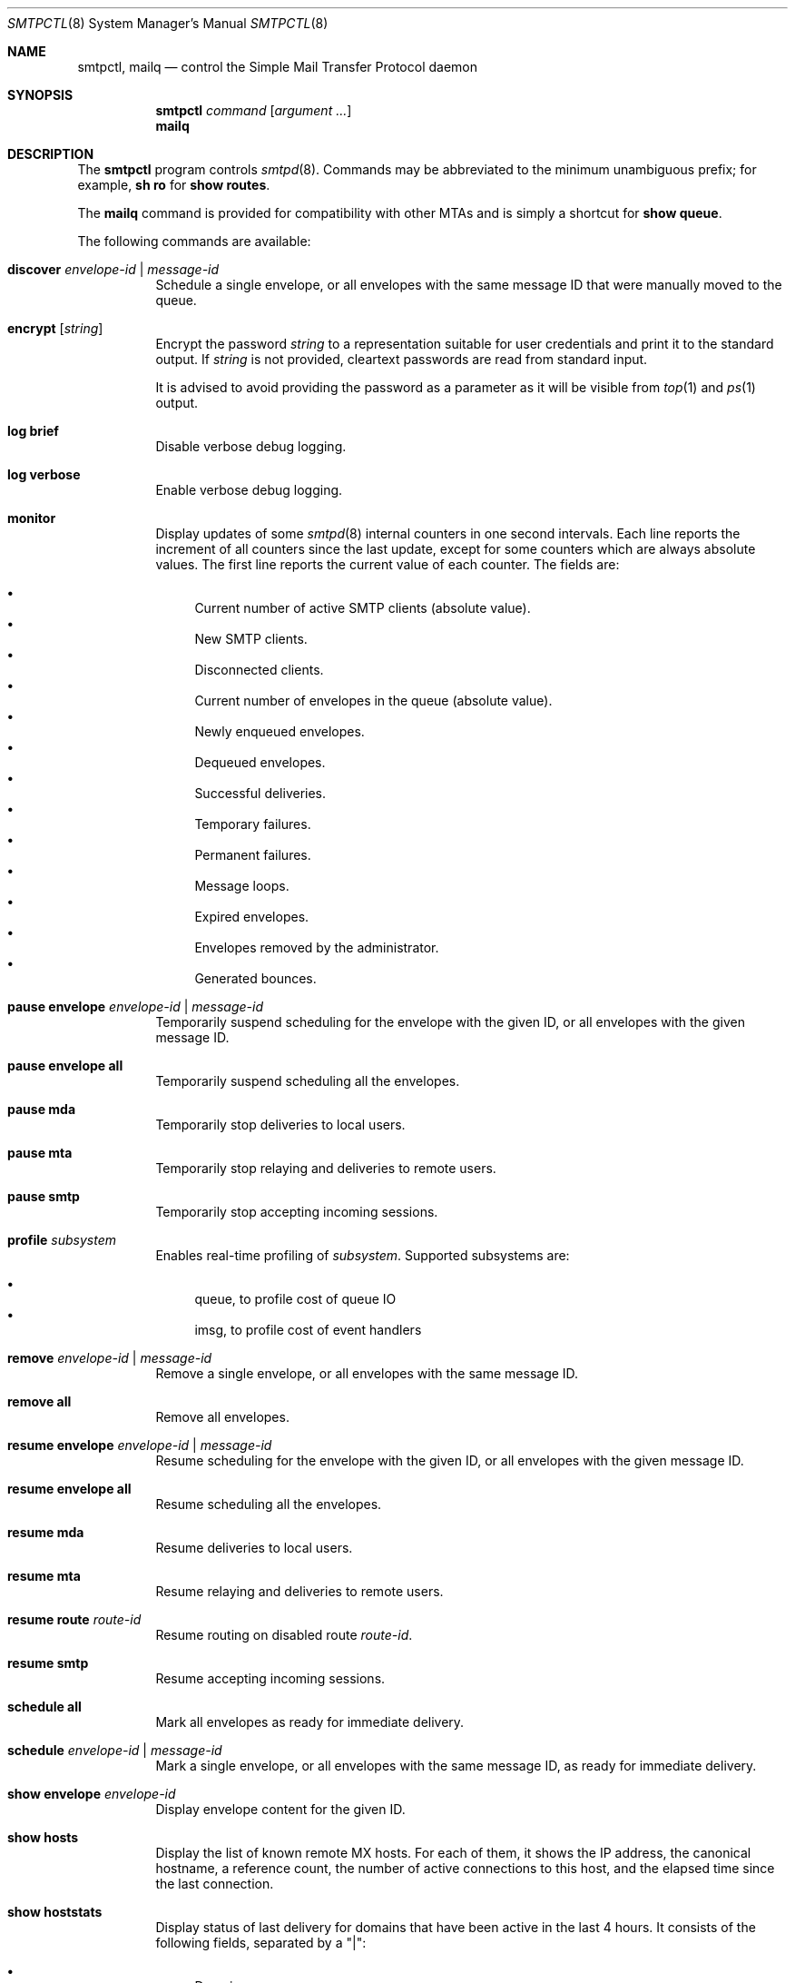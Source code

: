 .\" $OpenBSD: smtpctl.8,v 1.57 2016/06/14 22:40:48 millert Exp $
.\"
.\" Copyright (c) 2006 Pierre-Yves Ritschard <pyr@openbsd.org>
.\" Copyright (c) 2012 Gilles Chehade <gilles@poolp.org>
.\"
.\" Permission to use, copy, modify, and distribute this software for any
.\" purpose with or without fee is hereby granted, provided that the above
.\" copyright notice and this permission notice appear in all copies.
.\"
.\" THE SOFTWARE IS PROVIDED "AS IS" AND THE AUTHOR DISCLAIMS ALL WARRANTIES
.\" WITH REGARD TO THIS SOFTWARE INCLUDING ALL IMPLIED WARRANTIES OF
.\" MERCHANTABILITY AND FITNESS. IN NO EVENT SHALL THE AUTHOR BE LIABLE FOR
.\" ANY SPECIAL, DIRECT, INDIRECT, OR CONSEQUENTIAL DAMAGES OR ANY DAMAGES
.\" WHATSOEVER RESULTING FROM LOSS OF USE, DATA OR PROFITS, WHETHER IN AN
.\" ACTION OF CONTRACT, NEGLIGENCE OR OTHER TORTIOUS ACTION, ARISING OUT OF
.\" OR IN CONNECTION WITH THE USE OR PERFORMANCE OF THIS SOFTWARE.
.\"
.Dd $Mdocdate: June 14 2016 $
.Dt SMTPCTL 8
.Os
.Sh NAME
.Nm smtpctl ,
.Nm mailq
.Nd control the Simple Mail Transfer Protocol daemon
.Sh SYNOPSIS
.Nm
.Ar command
.Op Ar argument ...
.Nm mailq
.Sh DESCRIPTION
The
.Nm
program controls
.Xr smtpd 8 .
Commands may be abbreviated to the minimum unambiguous prefix; for example,
.Cm sh ro
for
.Cm show routes .
.Pp
The
.Nm mailq
command is provided for compatibility with other MTAs
and is simply a shortcut for
.Cm show queue .
.Pp
The following commands are available:
.Bl -tag -width Ds
.It Cm discover Ar envelope-id | message-id
Schedule a single envelope, or all envelopes with the same message ID
that were manually moved to the queue.
.It Cm encrypt Op Ar string
Encrypt the password
.Ar string
to a representation suitable for user credentials and print it to the
standard output.
If
.Ar string
is not provided, cleartext passwords are read from standard input.
.Pp
It is advised to avoid providing the password as a parameter as it will be
visible from
.Xr top 1
and
.Xr ps 1
output.
.It Cm log brief
Disable verbose debug logging.
.It Cm log verbose
Enable verbose debug logging.
.It Cm monitor
Display updates of some
.Xr smtpd 8
internal counters in one second intervals.
Each line reports the increment of all counters since the last update,
except for some counters which are always absolute values.
The first line reports the current value of each counter.
The fields are:
.Pp
.Bl -bullet -compact
.It
Current number of active SMTP clients (absolute value).
.It
New SMTP clients.
.It
Disconnected clients.
.It
Current number of envelopes in the queue (absolute value).
.It
Newly enqueued envelopes.
.It
Dequeued envelopes.
.It
Successful deliveries.
.It
Temporary failures.
.It
Permanent failures.
.It
Message loops.
.It
Expired envelopes.
.It
Envelopes removed by the administrator.
.It
Generated bounces.
.El
.It Cm pause envelope Ar envelope-id | message-id
Temporarily suspend scheduling for the envelope with the given ID,
or all envelopes with the given message ID.
.It Cm pause envelope all
Temporarily suspend scheduling all the envelopes.
.It Cm pause mda
Temporarily stop deliveries to local users.
.It Cm pause mta
Temporarily stop relaying and deliveries to
remote users.
.It Cm pause smtp
Temporarily stop accepting incoming sessions.
.It Cm profile Ar subsystem
Enables real-time profiling of
.Ar subsystem .
Supported subsystems are:
.Pp
.Bl -bullet -compact
.It
queue, to profile cost of queue IO
.It
imsg, to profile cost of event handlers
.El
.It Cm remove Ar envelope-id | message-id
Remove a single envelope, or all envelopes with the same message ID.
.It Cm remove all
Remove all envelopes.
.It Cm resume envelope Ar envelope-id | message-id
Resume scheduling for the envelope with the given ID,
or all envelopes with the given message ID.
.It Cm resume envelope all
Resume scheduling all the envelopes.
.It Cm resume mda
Resume deliveries to local users.
.It Cm resume mta
Resume relaying and deliveries to remote users.
.It Cm resume route Ar route-id
Resume routing on disabled route
.Ar route-id .
.It Cm resume smtp
Resume accepting incoming sessions.
.It Cm schedule all
Mark all envelopes as ready for immediate delivery.
.It Cm schedule Ar envelope-id | message-id
Mark a single envelope, or all envelopes with the same message ID,
as ready for immediate delivery.
.It Cm show envelope Ar envelope-id
Display envelope content for the given ID.
.It Cm show hosts
Display the list of known remote MX hosts.
For each of them, it shows the IP address, the canonical hostname,
a reference count, the number of active connections to this host,
and the elapsed time since the last connection.
.It Cm show hoststats
Display status of last delivery for domains that have been active in the
last 4 hours.
It consists of the following fields, separated by a "|":
.Pp
.Bl -bullet -compact
.It
Domain.
.It
.Ux
timestamp of last delivery.
.It
Status of last delivery.
.El
.It Cm show message Ar envelope-id
Display message content for the given ID.
.It Cm show queue
Display information concerning envelopes that are currently in the queue.
Each line of output describes a single envelope.
It consists of the following fields, separated by a "|":
.Pp
.Bl -bullet -compact
.It
Envelope ID.
.It
Address family of the client which enqueued the mail.
.It
Type of delivery: one of "mta", "mda" or "bounce".
.It
Various flags on the envelope.
.It
Sender address (return path).
.It
The original recipient address.
.It
The destination address.
.It
Time of creation.
.It
Time of expiration.
.It
Time of last delivery or relaying attempt.
.It
Number of delivery or relaying attempts.
.It
Current runstate: either "pending" or "inflight" if
.Xr smtpd 8
is running, or "offline" otherwise.
.It
Delay in seconds before the next attempt if pending, or time ellapsed
if currently running.
This field is blank if
.Xr smtpd 8
is not running.
.It
Error string for the last failed delivery or relay attempt.
.El
.It Cm show relays
Display the list of currently active relays and associated connectors.
For each relay, it shows a number of counters and information on its
internal state on a single line.
Then comes the list of connectors
(source addresses to connect from for this relay).
.It Cm show routes
Display status of routes currently known by
.Xr smtpd 8 .
Each line consists of a route number, a source address, a destination
address, a set of flags, the number of connections on this
route, the current penalty level which determines the amount of time
the route is disabled if an error occurs, and the delay before it
gets reactivated.
The following flags are defined:
.Pp
.Bl -tag -width xx -compact
.It D
The route is currently disabled.
.It N
The route is new.
No SMTP session has been established yet.
.It Q
The route has a timeout registered to lower its penalty level and possibly
reactivate or discard it.
.El
.It Cm show stats
Displays runtime statistics concerning
.Xr smtpd 8 .
.It Cm show status
Shows if MTA, MDA and SMTP systems are currently running or paused.
.It Cm stop
Stop the server.
.It Cm trace Ar subsystem
Enables real-time tracing of
.Ar subsystem .
Supported subsystems are:
.Pp
.Bl -bullet -compact
.It
imsg
.It
io
.It
smtp (incoming sessions)
.It
filters
.It
mta (outgoing sessions)
.It
bounce
.It
scheduler
.It
expand (aliases/virtual/forward expansion)
.It
lookup (user/credentials lookups)
.It
stat
.It
rules (matched by incoming sessions)
.It
mproc
.It
all
.El
.It Cm uncorrupt Ar message-id
Move all envelopes with the given message ID from corrupt bucket back to queue.
.It Cm unprofile Ar subsystem
Disables real-time profiling of
.Ar subsystem .
.It Cm untrace Ar subsystem
Disables real-time tracing of
.Ar subsystem .
.It Cm update table Ar name
For table backends that provide caching, causes
.Xr smtpd 8
to update the cache.
.El
.Pp
When
.Nm smtpd
receives a message, it generates a
.Ar message-id
for the message, and one
.Ar envelope-id
per recipient.
The
.Ar message-id
is a 32-bit random identifier that is guaranteed to be
unique on the host system.
The
.Ar envelope-id
is a 64-bit unique identifier that encodes the
.Ar message-id
in the 32 upper bits and a random envelope identifier
in the 32 lower bits.
.Pp
A command which specifies a
.Ar message-id
applies to all recipients of a message;
a command which specifies an
.Ar envelope-id
applies to a specific recipient of a message.
.Sh FILES
.Bl -tag -width "/var/run/smtpd.sockXXX" -compact
.It Pa /var/run/smtpd.sock
.Ux Ns -domain
socket used for communication with
.Xr smtpd 8 .
.El
.Sh SEE ALSO
.Xr smtpd 8
.Sh HISTORY
The
.Nm
program first appeared in
.Ox 4.6 .
